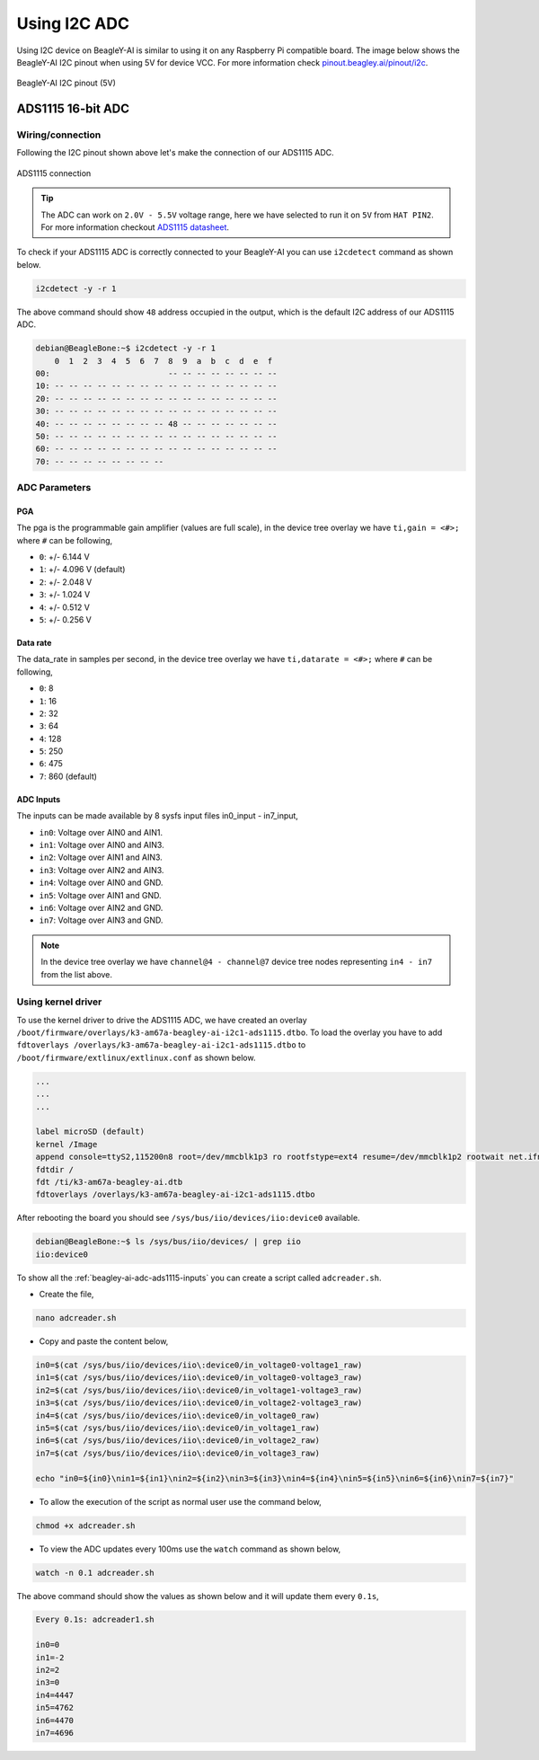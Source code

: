 .. _beagley-ai-using-i2c-adc:

Using I2C ADC
##############

Using I2C device on BeagleY-AI is similar to using it on any Raspberry Pi compatible board. 
The image below shows the BeagleY-AI I2C pinout when using 5V for device VCC. 
For more information check `pinout.beagley.ai/pinout/i2c <https://pinout.beagley.ai/pinout/i2c>`_.

.. figure:: ../images/i2c/i2c-pinout-5v.*
    :align: center
    :alt: BeagleY-AI I2C pinout (5V)

    BeagleY-AI I2C pinout (5V)

ADS1115 16-bit ADC
********************

Wiring/connection
==================

Following the I2C pinout shown above let's make the connection of our ADS1115 ADC. 

.. figure:: ../images/i2c/ads1115-connection.*
    :align: center
    :alt: ADS1115 connection

    ADS1115 connection

.. tip:: The ADC can work on ``2.0V - 5.5V`` voltage range, here we have selected to run it on ``5V`` from ``HAT PIN2``. For more information checkout `ADS1115 datasheet <https://www.ti.com/lit/ds/symlink/ads1115.pdf>`_.

To check if your ADS1115 ADC is correctly connected to your BeagleY-AI you can use ``i2cdetect`` command as shown below.

.. code:: console

    i2cdetect -y -r 1

The above command should show ``48`` address occupied in the output, which is the default I2C address of our ADS1115 ADC.

.. code:: console

    debian@BeagleBone:~$ i2cdetect -y -r 1
        0  1  2  3  4  5  6  7  8  9  a  b  c  d  e  f
    00:                         -- -- -- -- -- -- -- -- 
    10: -- -- -- -- -- -- -- -- -- -- -- -- -- -- -- -- 
    20: -- -- -- -- -- -- -- -- -- -- -- -- -- -- -- -- 
    30: -- -- -- -- -- -- -- -- -- -- -- -- -- -- -- -- 
    40: -- -- -- -- -- -- -- -- 48 -- -- -- -- -- -- -- 
    50: -- -- -- -- -- -- -- -- -- -- -- -- -- -- -- -- 
    60: -- -- -- -- -- -- -- -- -- -- -- -- -- -- -- -- 
    70: -- -- -- -- -- -- -- --

ADC Parameters
===============

PGA
----

The pga is the programmable gain amplifier (values are full scale), in the device tree overlay we have ``ti,gain = <#>;`` where ``#`` can be following,

- ``0``: +/- 6.144 V
- ``1``: +/- 4.096 V (default)
- ``2``: +/- 2.048 V
- ``3``: +/- 1.024 V
- ``4``: +/- 0.512 V
- ``5``: +/- 0.256 V

Data rate
----------

The data_rate in samples per second, in the device tree overlay we have ``ti,datarate = <#>;`` where ``#`` can be following,

- ``0``: 8
- ``1``: 16
- ``2``: 32
- ``3``: 64
- ``4``: 128
- ``5``: 250
- ``6``: 475
- ``7``: 860 (default)

.. _beagley-ai-adc-ads1115-inputs:

ADC Inputs
-----------

The inputs can be made available by 8 sysfs input files in0_input - in7_input,

- ``in0``: Voltage over AIN0 and AIN1.
- ``in1``: Voltage over AIN0 and AIN3.
- ``in2``: Voltage over AIN1 and AIN3.
- ``in3``: Voltage over AIN2 and AIN3.
- ``in4``: Voltage over AIN0 and GND.
- ``in5``: Voltage over AIN1 and GND.
- ``in6``: Voltage over AIN2 and GND.
- ``in7``: Voltage over AIN3 and GND.

.. note:: In the device tree overlay we have ``channel@4 - channel@7`` device tree nodes representing ``in4 - in7`` from the list above.

.. _beagley-ai-ads1115-using-kernel-driver:

Using kernel driver
===================

To use the kernel driver to drive the ADS1115 ADC, we have created an overlay ``/boot/firmware/overlays/k3-am67a-beagley-ai-i2c1-ads1115.dtbo``. 
To load the overlay you have to add ``fdtoverlays /overlays/k3-am67a-beagley-ai-i2c1-ads1115.dtbo`` to ``/boot/firmware/extlinux/extlinux.conf`` as shown below.

.. code:: text

    ...
    ...
    ...

    label microSD (default)
    kernel /Image
    append console=ttyS2,115200n8 root=/dev/mmcblk1p3 ro rootfstype=ext4 resume=/dev/mmcblk1p2 rootwait net.ifnames=0 quiet
    fdtdir /
    fdt /ti/k3-am67a-beagley-ai.dtb
    fdtoverlays /overlays/k3-am67a-beagley-ai-i2c1-ads1115.dtbo

After rebooting the board you should see ``/sys/bus/iio/devices/iio:device0`` available.

.. code:: shell

    debian@BeagleBone:~$ ls /sys/bus/iio/devices/ | grep iio
    iio:device0

To show all the :ref:`beagley-ai-adc-ads1115-inputs` you can create a script called ``adcreader.sh``.

- Create the file,

.. code:: shell

    nano adcreader.sh

- Copy and paste the content below,

.. code:: bash

    in0=$(cat /sys/bus/iio/devices/iio\:device0/in_voltage0-voltage1_raw)
    in1=$(cat /sys/bus/iio/devices/iio\:device0/in_voltage0-voltage3_raw)
    in2=$(cat /sys/bus/iio/devices/iio\:device0/in_voltage1-voltage3_raw)
    in3=$(cat /sys/bus/iio/devices/iio\:device0/in_voltage2-voltage3_raw)
    in4=$(cat /sys/bus/iio/devices/iio\:device0/in_voltage0_raw)
    in5=$(cat /sys/bus/iio/devices/iio\:device0/in_voltage1_raw)
    in6=$(cat /sys/bus/iio/devices/iio\:device0/in_voltage2_raw)
    in7=$(cat /sys/bus/iio/devices/iio\:device0/in_voltage3_raw)

    echo "in0=${in0}\nin1=${in1}\nin2=${in2}\nin3=${in3}\nin4=${in4}\nin5=${in5}\nin6=${in6}\nin7=${in7}"

- To allow the execution of the script as normal user use the command below,

.. code:: shell

    chmod +x adcreader.sh

- To view the ADC updates every 100ms use the ``watch`` command as shown below,

.. code:: shell

    watch -n 0.1 adcreader.sh

The above command should show the values as shown below and it will update them every ``0.1s``,

.. code:: shell

    Every 0.1s: adcreader1.sh

    in0=0
    in1=-2
    in2=2 
    in3=0 
    in4=4447
    in5=4762
    in6=4470
    in7=4696
